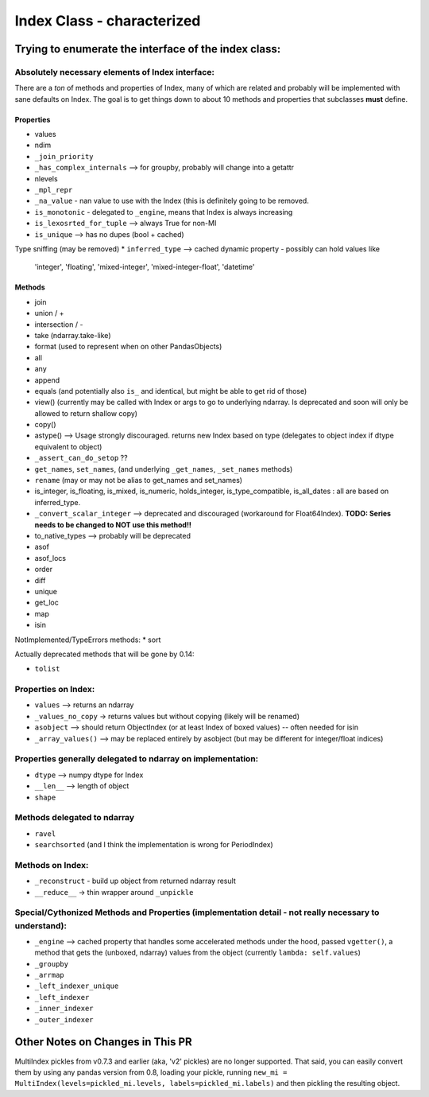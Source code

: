 .. vim:tw=79

===========================
Index Class - characterized
===========================

Trying to enumerate the interface of the index class:
=====================================================

Absolutely necessary elements of Index interface:
-------------------------------------------------

There are a *ton* of methods and properties of Index, many of which are
related and probably will be implemented with sane defaults on Index.
The goal is to get things down to about 10 methods and properties that
subclasses **must** define.

Properties
~~~~~~~~~~
* values
* ndim
* ``_join_priority``
* ``_has_complex_internals`` --> for groupby, probably will change into a
  getattr
* nlevels
* ``_mpl_repr``
* ``_na_value`` - nan value to use with the Index (this is definitely going to
  be removed.
* ``is_monotonic`` - delegated to ``_engine``, means that Index is always
  increasing
* ``is_lexosrted_for_tuple`` --> always True for non-MI
* ``is_unique`` --> has no dupes (bool + cached)
Type sniffing (may be removed)
* ``inferred_type`` --> cached dynamic property - possibly can hold values like
  'integer', 'floating', 'mixed-integer', 'mixed-integer-float', 'datetime'

Methods
~~~~~~~
* join
* union / +
* intersection / -
* take (ndarray.take-like)
* format (used to represent when on other PandasObjects)
* all
* any
* append
* equals (and potentially also ``is_`` and identical, but might be able to get
  rid of those)
* view() (currently may be called with Index or args to go to underlying
  ndarray. Is deprecated and soon will only be allowed to return shallow copy)
* copy()
* astype() --> Usage strongly discouraged. returns new Index based on type (delegates to object index if
  dtype equivalent to object)
* ``_assert_can_do_setop`` ??
* ``get_names``, ``set_names``, (and underlying ``_get_names``, ``_set_names``
  methods)
* ``rename`` (may or may not be alias to get_names and set_names)
* is_integer, is_floating, is_mixed, is_numeric, holds_integer,
  is_type_compatible, is_all_dates : all are based
  on inferred_type.
* ``_convert_scalar_integer`` --> deprecated and discouraged (workaround for
  Float64Index).
  **TODO: Series needs to be changed to NOT use this method!!**
* to_native_types --> probably will be deprecated
* asof
* asof_locs
* order
* diff
* unique
* get_loc
* map
* isin

NotImplemented/TypeErrors methods:
* sort


Actually deprecated methods that will be gone by 0.14:

* ``tolist``



Properties on Index:
--------------------


* ``values`` --> returns an ndarray
* ``_values_no_copy`` -> returns values but without copying (likely will be
  renamed)
* ``asobject`` --> should return ObjectIndex (or at least Index of boxed
  values) -- often needed for isin
* ``_array_values()`` --> may be replaced entirely by asobject (but may be
  different for integer/float indices)

Properties generally delegated to ndarray on implementation:
------------------------------------------------------------


* ``dtype`` --> numpy dtype for Index
* ``__len__`` --> length of object
* ``shape``


Methods delegated to ndarray
----------------------------

* ``ravel``
* ``searchsorted`` (and I think the implementation is wrong for PeriodIndex)

Methods on Index:
-----------------

* ``_reconstruct`` - build up object from returned ndarray result
* ``__reduce__`` -> thin wrapper around ``_unpickle``

Special/Cythonized Methods and Properties (implementation detail - not really necessary to understand):
-------------------------------------------------------------------------------------------------------

* ``_engine`` --> cached property that handles some accelerated methods under
  the hood, passed ``vgetter()``, a method that gets the (unboxed, ndarray)
  values from the object (currently ``lambda: self.values``)
* ``_groupby``
* ``_arrmap``
* ``_left_indexer_unique``
* ``_left_indexer``
* ``_inner_indexer``
* ``_outer_indexer``


Other Notes on Changes in This PR
=================================

MultiIndex pickles from v0.7.3 and earlier (aka, 'v2' pickles) are no longer
supported. That said, you can easily convert them by using any pandas version
from 0.8, loading your pickle, running ``new_mi =
MultiIndex(levels=pickled_mi.levels, labels=pickled_mi.labels)`` and then
pickling the resulting object.
